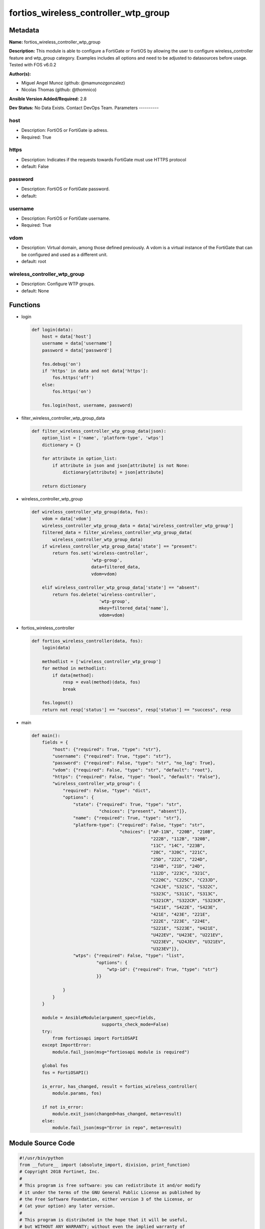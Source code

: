 =====================================
fortios_wireless_controller_wtp_group
=====================================


Metadata
--------




**Name:** fortios_wireless_controller_wtp_group

**Description:** This module is able to configure a FortiGate or FortiOS by allowing the user to configure wireless_controller feature and wtp_group category. Examples includes all options and need to be adjusted to datasources before usage. Tested with FOS v6.0.2


**Author(s):**

- Miguel Angel Munoz (github: @mamunozgonzalez)

- Nicolas Thomas (github: @thomnico)



**Ansible Version Added/Required:** 2.8

**Dev Status:** No Data Exists. Contact DevOps Team.
Parameters
----------

host
++++

- Description: FortiOS or FortiGate ip adress.



- Required: True

https
+++++

- Description: Indicates if the requests towards FortiGate must use HTTPS protocol



- default: False

password
++++++++

- Description: FortiOS or FortiGate password.



- default:

username
++++++++

- Description: FortiOS or FortiGate username.



- Required: True

vdom
++++

- Description: Virtual domain, among those defined previously. A vdom is a virtual instance of the FortiGate that can be configured and used as a different unit.



- default: root

wireless_controller_wtp_group
+++++++++++++++++++++++++++++

- Description: Configure WTP groups.



- default: None




Functions
---------




- login

 .. code-block:: python

    def login(data):
        host = data['host']
        username = data['username']
        password = data['password']

        fos.debug('on')
        if 'https' in data and not data['https']:
            fos.https('off')
        else:
            fos.https('on')

        fos.login(host, username, password)



- filter_wireless_controller_wtp_group_data

 .. code-block:: python

    def filter_wireless_controller_wtp_group_data(json):
        option_list = ['name', 'platform-type', 'wtps']
        dictionary = {}

        for attribute in option_list:
            if attribute in json and json[attribute] is not None:
                dictionary[attribute] = json[attribute]

        return dictionary



- wireless_controller_wtp_group

 .. code-block:: python

    def wireless_controller_wtp_group(data, fos):
        vdom = data['vdom']
        wireless_controller_wtp_group_data = data['wireless_controller_wtp_group']
        filtered_data = filter_wireless_controller_wtp_group_data(
            wireless_controller_wtp_group_data)
        if wireless_controller_wtp_group_data['state'] == "present":
            return fos.set('wireless-controller',
                           'wtp-group',
                           data=filtered_data,
                           vdom=vdom)

        elif wireless_controller_wtp_group_data['state'] == "absent":
            return fos.delete('wireless-controller',
                              'wtp-group',
                              mkey=filtered_data['name'],
                              vdom=vdom)



- fortios_wireless_controller

 .. code-block:: python

    def fortios_wireless_controller(data, fos):
        login(data)

        methodlist = ['wireless_controller_wtp_group']
        for method in methodlist:
            if data[method]:
                resp = eval(method)(data, fos)
                break

        fos.logout()
        return not resp['status'] == "success", resp['status'] == "success", resp



- main

 .. code-block:: python

    def main():
        fields = {
            "host": {"required": True, "type": "str"},
            "username": {"required": True, "type": "str"},
            "password": {"required": False, "type": "str", "no_log": True},
            "vdom": {"required": False, "type": "str", "default": "root"},
            "https": {"required": False, "type": "bool", "default": "False"},
            "wireless_controller_wtp_group": {
                "required": False, "type": "dict",
                "options": {
                    "state": {"required": True, "type": "str",
                              "choices": ["present", "absent"]},
                    "name": {"required": True, "type": "str"},
                    "platform-type": {"required": False, "type": "str",
                                      "choices": ["AP-11N", "220B", "210B",
                                                  "222B", "112B", "320B",
                                                  "11C", "14C", "223B",
                                                  "28C", "320C", "221C",
                                                  "25D", "222C", "224D",
                                                  "214B", "21D", "24D",
                                                  "112D", "223C", "321C",
                                                  "C220C", "C225C", "C23JD",
                                                  "C24JE", "S321C", "S322C",
                                                  "S323C", "S311C", "S313C",
                                                  "S321CR", "S322CR", "S323CR",
                                                  "S421E", "S422E", "S423E",
                                                  "421E", "423E", "221E",
                                                  "222E", "223E", "224E",
                                                  "S221E", "S223E", "U421E",
                                                  "U422EV", "U423E", "U221EV",
                                                  "U223EV", "U24JEV", "U321EV",
                                                  "U323EV"]},
                    "wtps": {"required": False, "type": "list",
                             "options": {
                                 "wtp-id": {"required": True, "type": "str"}
                             }}

                }
            }
        }

        module = AnsibleModule(argument_spec=fields,
                               supports_check_mode=False)
        try:
            from fortiosapi import FortiOSAPI
        except ImportError:
            module.fail_json(msg="fortiosapi module is required")

        global fos
        fos = FortiOSAPI()

        is_error, has_changed, result = fortios_wireless_controller(
            module.params, fos)

        if not is_error:
            module.exit_json(changed=has_changed, meta=result)
        else:
            module.fail_json(msg="Error in repo", meta=result)





Module Source Code
------------------

.. code-block:: python

    #!/usr/bin/python
    from __future__ import (absolute_import, division, print_function)
    # Copyright 2018 Fortinet, Inc.
    #
    # This program is free software: you can redistribute it and/or modify
    # it under the terms of the GNU General Public License as published by
    # the Free Software Foundation, either version 3 of the License, or
    # (at your option) any later version.
    #
    # This program is distributed in the hope that it will be useful,
    # but WITHOUT ANY WARRANTY; without even the implied warranty of
    # MERCHANTABILITY or FITNESS FOR A PARTICULAR PURPOSE.  See the
    # GNU General Public License for more details.
    #
    # You should have received a copy of the GNU General Public License
    # along with this program.  If not, see <https://www.gnu.org/licenses/>.
    #
    # the lib use python logging can get it if the following is set in your
    # Ansible config.

    __metaclass__ = type

    ANSIBLE_METADATA = {'status': ['preview'],
                        'supported_by': 'community',
                        'metadata_version': '1.1'}

    DOCUMENTATION = '''
    ---
    module: fortios_wireless_controller_wtp_group
    short_description: Configure WTP groups.
    description:
        - This module is able to configure a FortiGate or FortiOS by
          allowing the user to configure wireless_controller feature and wtp_group category.
          Examples includes all options and need to be adjusted to datasources before usage.
          Tested with FOS v6.0.2
    version_added: "2.8"
    author:
        - Miguel Angel Munoz (@mamunozgonzalez)
        - Nicolas Thomas (@thomnico)
    notes:
        - Requires fortiosapi library developed by Fortinet
        - Run as a local_action in your playbook
    requirements:
        - fortiosapi>=0.9.8
    options:
        host:
           description:
                - FortiOS or FortiGate ip adress.
           required: true
        username:
            description:
                - FortiOS or FortiGate username.
            required: true
        password:
            description:
                - FortiOS or FortiGate password.
            default: ""
        vdom:
            description:
                - Virtual domain, among those defined previously. A vdom is a
                  virtual instance of the FortiGate that can be configured and
                  used as a different unit.
            default: root
        https:
            description:
                - Indicates if the requests towards FortiGate must use HTTPS
                  protocol
            type: bool
            default: false
        wireless_controller_wtp_group:
            description:
                - Configure WTP groups.
            default: null
            suboptions:
                state:
                    description:
                        - Indicates whether to create or remove the object
                    choices:
                        - present
                        - absent
                name:
                    description:
                        - WTP group name.
                    required: true
                platform-type:
                    description:
                        - FortiAP models to define the WTP group platform type.
                    choices:
                        - AP-11N
                        - 220B
                        - 210B
                        - 222B
                        - 112B
                        - 320B
                        - 11C
                        - 14C
                        - 223B
                        - 28C
                        - 320C
                        - 221C
                        - 25D
                        - 222C
                        - 224D
                        - 214B
                        - 21D
                        - 24D
                        - 112D
                        - 223C
                        - 321C
                        - C220C
                        - C225C
                        - C23JD
                        - C24JE
                        - S321C
                        - S322C
                        - S323C
                        - S311C
                        - S313C
                        - S321CR
                        - S322CR
                        - S323CR
                        - S421E
                        - S422E
                        - S423E
                        - 421E
                        - 423E
                        - 221E
                        - 222E
                        - 223E
                        - 224E
                        - S221E
                        - S223E
                        - U421E
                        - U422EV
                        - U423E
                        - U221EV
                        - U223EV
                        - U24JEV
                        - U321EV
                        - U323EV
                wtps:
                    description:
                        - WTP list.
                    suboptions:
                        wtp-id:
                            description:
                                - WTP ID. Source wireless-controller.wtp.wtp-id.
                            required: true
    '''

    EXAMPLES = '''
    - hosts: localhost
      vars:
       host: "192.168.122.40"
       username: "admin"
       password: ""
       vdom: "root"
      tasks:
      - name: Configure WTP groups.
        fortios_wireless_controller_wtp_group:
          host:  "{{ host }}"
          username: "{{ username }}"
          password: "{{ password }}"
          vdom:  "{{ vdom }}"
          wireless_controller_wtp_group:
            state: "present"
            name: "default_name_3"
            platform-type: "AP-11N"
            wtps:
             -
                wtp-id: "<your_own_value> (source wireless-controller.wtp.wtp-id)"
    '''

    RETURN = '''
    build:
      description: Build number of the fortigate image
      returned: always
      type: string
      sample: '1547'
    http_method:
      description: Last method used to provision the content into FortiGate
      returned: always
      type: string
      sample: 'PUT'
    http_status:
      description: Last result given by FortiGate on last operation applied
      returned: always
      type: string
      sample: "200"
    mkey:
      description: Master key (id) used in the last call to FortiGate
      returned: success
      type: string
      sample: "key1"
    name:
      description: Name of the table used to fulfill the request
      returned: always
      type: string
      sample: "urlfilter"
    path:
      description: Path of the table used to fulfill the request
      returned: always
      type: string
      sample: "webfilter"
    revision:
      description: Internal revision number
      returned: always
      type: string
      sample: "17.0.2.10658"
    serial:
      description: Serial number of the unit
      returned: always
      type: string
      sample: "FGVMEVYYQT3AB5352"
    status:
      description: Indication of the operation's result
      returned: always
      type: string
      sample: "success"
    vdom:
      description: Virtual domain used
      returned: always
      type: string
      sample: "root"
    version:
      description: Version of the FortiGate
      returned: always
      type: string
      sample: "v5.6.3"

    '''

    from ansible.module_utils.basic import AnsibleModule

    fos = None


    def login(data):
        host = data['host']
        username = data['username']
        password = data['password']

        fos.debug('on')
        if 'https' in data and not data['https']:
            fos.https('off')
        else:
            fos.https('on')

        fos.login(host, username, password)


    def filter_wireless_controller_wtp_group_data(json):
        option_list = ['name', 'platform-type', 'wtps']
        dictionary = {}

        for attribute in option_list:
            if attribute in json and json[attribute] is not None:
                dictionary[attribute] = json[attribute]

        return dictionary


    def wireless_controller_wtp_group(data, fos):
        vdom = data['vdom']
        wireless_controller_wtp_group_data = data['wireless_controller_wtp_group']
        filtered_data = filter_wireless_controller_wtp_group_data(
            wireless_controller_wtp_group_data)
        if wireless_controller_wtp_group_data['state'] == "present":
            return fos.set('wireless-controller',
                           'wtp-group',
                           data=filtered_data,
                           vdom=vdom)

        elif wireless_controller_wtp_group_data['state'] == "absent":
            return fos.delete('wireless-controller',
                              'wtp-group',
                              mkey=filtered_data['name'],
                              vdom=vdom)


    def fortios_wireless_controller(data, fos):
        login(data)

        methodlist = ['wireless_controller_wtp_group']
        for method in methodlist:
            if data[method]:
                resp = eval(method)(data, fos)
                break

        fos.logout()
        return not resp['status'] == "success", resp['status'] == "success", resp


    def main():
        fields = {
            "host": {"required": True, "type": "str"},
            "username": {"required": True, "type": "str"},
            "password": {"required": False, "type": "str", "no_log": True},
            "vdom": {"required": False, "type": "str", "default": "root"},
            "https": {"required": False, "type": "bool", "default": "False"},
            "wireless_controller_wtp_group": {
                "required": False, "type": "dict",
                "options": {
                    "state": {"required": True, "type": "str",
                              "choices": ["present", "absent"]},
                    "name": {"required": True, "type": "str"},
                    "platform-type": {"required": False, "type": "str",
                                      "choices": ["AP-11N", "220B", "210B",
                                                  "222B", "112B", "320B",
                                                  "11C", "14C", "223B",
                                                  "28C", "320C", "221C",
                                                  "25D", "222C", "224D",
                                                  "214B", "21D", "24D",
                                                  "112D", "223C", "321C",
                                                  "C220C", "C225C", "C23JD",
                                                  "C24JE", "S321C", "S322C",
                                                  "S323C", "S311C", "S313C",
                                                  "S321CR", "S322CR", "S323CR",
                                                  "S421E", "S422E", "S423E",
                                                  "421E", "423E", "221E",
                                                  "222E", "223E", "224E",
                                                  "S221E", "S223E", "U421E",
                                                  "U422EV", "U423E", "U221EV",
                                                  "U223EV", "U24JEV", "U321EV",
                                                  "U323EV"]},
                    "wtps": {"required": False, "type": "list",
                             "options": {
                                 "wtp-id": {"required": True, "type": "str"}
                             }}

                }
            }
        }

        module = AnsibleModule(argument_spec=fields,
                               supports_check_mode=False)
        try:
            from fortiosapi import FortiOSAPI
        except ImportError:
            module.fail_json(msg="fortiosapi module is required")

        global fos
        fos = FortiOSAPI()

        is_error, has_changed, result = fortios_wireless_controller(
            module.params, fos)

        if not is_error:
            module.exit_json(changed=has_changed, meta=result)
        else:
            module.fail_json(msg="Error in repo", meta=result)


    if __name__ == '__main__':
        main()


